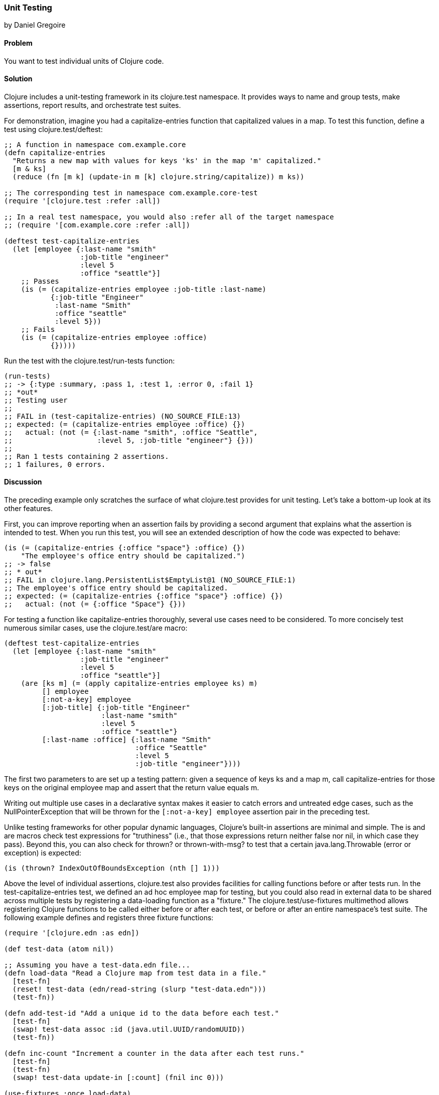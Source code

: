 [[sec_unit_testing]]
=== Unit Testing
[role="byline"]
by Daniel Gregoire

==== Problem

You want to test individual units of Clojure code.(((testing, unit testing)))((("Clojure", "clojure.test namespace")))

==== Solution

Clojure includes a unit-testing framework in its +clojure.test+
namespace. It provides ways to name and group tests, make assertions,
report results, and orchestrate test suites. 

For demonstration, imagine you had a +capitalize-entries+ function
that capitalized values in a map. To test this function, define a test
using +clojure.test/deftest+:

[source,clojure]
----
;; A function in namespace com.example.core
(defn capitalize-entries
  "Returns a new map with values for keys 'ks' in the map 'm' capitalized."
  [m & ks]
  (reduce (fn [m k] (update-in m [k] clojure.string/capitalize)) m ks))

;; The corresponding test in namespace com.example.core-test
(require '[clojure.test :refer :all])

;; In a real test namespace, you would also :refer all of the target namespace
;; (require '[com.example.core :refer :all])

(deftest test-capitalize-entries
  (let [employee {:last-name "smith"
                  :job-title "engineer"
                  :level 5
                  :office "seattle"}]
    ;; Passes
    (is (= (capitalize-entries employee :job-title :last-name)
           {:job-title "Engineer"
            :last-name "Smith"
            :office "seattle"
            :level 5}))
    ;; Fails
    (is (= (capitalize-entries employee :office)
           {}))))
----

Run the test with the +clojure.test/run-tests+ function:

[source,clojure]
----
(run-tests)
;; -> {:type :summary, :pass 1, :test 1, :error 0, :fail 1}
;; *out*
;; Testing user
;;
;; FAIL in (test-capitalize-entries) (NO_SOURCE_FILE:13)
;; expected: (= (capitalize-entries employee :office) {})
;;   actual: (not (= {:last-name "smith", :office "Seattle", 
;;                    :level 5, :job-title "engineer"} {}))
;;
;; Ran 1 tests containing 2 assertions.
;; 1 failures, 0 errors.
----

==== Discussion

The preceding example only scratches the surface of what +clojure.test+
provides for unit testing. Let's take a bottom-up look at its other
features.

First, you can improve reporting when an assertion fails by providing
a second argument that explains what the assertion is intended to
test. When you run this test, you will see an extended description of
how the code was expected to behave:

[source,clojure]
----

(is (= (capitalize-entries {:office "space"} :office) {})
    "The employee's office entry should be capitalized.")
;; -> false
;; * out*
;; FAIL in clojure.lang.PersistentList$EmptyList@1 (NO_SOURCE_FILE:1)
;; The employee's office entry should be capitalized.
;; expected: (= (capitalize-entries {:office "space"} :office) {})
;;   actual: (not (= {:office "Space"} {}))
----

For testing a function like +capitalize-entries+ thoroughly, several
use cases need to be considered. To more concisely test numerous
similar cases, use the +clojure.test/are+ macro:

[source,clojure]
----
(deftest test-capitalize-entries
  (let [employee {:last-name "smith"
                  :job-title "engineer"
                  :level 5
                  :office "seattle"}]
    (are [ks m] (= (apply capitalize-entries employee ks) m)
         [] employee
         [:not-a-key] employee
         [:job-title] {:job-title "Engineer"
                       :last-name "smith"
                       :level 5
                       :office "seattle"}
         [:last-name :office] {:last-name "Smith"
                               :office "Seattle"
                               :level 5
                               :job-title "engineer"})))
----

The first two parameters to +are+ set up a testing pattern: given a
sequence of keys +ks+ and a map +m+, call +capitalize-entries+ for
those keys on the original +employee+ map and assert that the return
value equals +m+. 

Writing out multiple use cases in a declarative
syntax makes it easier to catch errors and untreated edge cases, such
as the +NullPointerException+ that will be thrown for the
`[:not-a-key] employee` assertion pair in the preceding test.(((truthiness)))

Unlike testing frameworks for other popular dynamic languages,
Clojure's built-in assertions are minimal and simple. The +is+ and
+are+ macros check test expressions for "truthiness" (i.e., that those
expressions return neither +false+ nor +nil+, in which case they pass).
Beyond this, you can also check for +thrown?+ or +thrown-with-msg?+ to
test that a certain +java.lang.Throwable+ (error or exception) is
expected:

[source,clojure]
----
(is (thrown? IndexOutOfBoundsException (nth [] 1)))
----

Above the level of individual assertions, +clojure.test+ also provides
facilities for calling functions before or after tests run. In the
+test-capitalize-entries+ test, we defined an ad hoc +employee+ map for
testing, but you could also read in external data to be shared across
multiple tests by registering a data-loading function as a "fixture."
The +clojure.test/use-fixtures+ multimethod allows registering Clojure
functions to be called either before or after each test, or before or
after an entire namespace's test suite. The following example defines
and registers three fixture functions:

[source,clojure]
----
(require '[clojure.edn :as edn])

(def test-data (atom nil))

;; Assuming you have a test-data.edn file...
(defn load-data "Read a Clojure map from test data in a file."
  [test-fn]
  (reset! test-data (edn/read-string (slurp "test-data.edn")))
  (test-fn))

(defn add-test-id "Add a unique id to the data before each test."
  [test-fn]
  (swap! test-data assoc :id (java.util.UUID/randomUUID))
  (test-fn))

(defn inc-count "Increment a counter in the data after each test runs."
  [test-fn]
  (test-fn)
  (swap! test-data update-in [:count] (fnil inc 0)))

(use-fixtures :once load-data)
(use-fixtures :each add-test-id inc-count)

;; Tests...
----

You can think about fixture functions as forming a pipeline through
which each test is passed as a parameter, which we called +test-fn+ in
the preceding example. Take +inc-count+, for example. It is the job of this
fixture to invoke the +test-fn+ function, continuing the pipeline, and
afterward, to increment a count (i.e., "do some work"). Each fixture
decides whether to invoke +test-fn+ before or after its own work
(compare the +add-test-id+ function with the +inc-count+ function),
while the +clojure.test/use-fixtures+ multimethod controls whether
each registered fixture function is run only once for all tests in a
namespace or once for each test.

Finally, with a firm understanding of how to develop individual
Clojure test suites, it is important to consider how you organize and
run those suites as part of your project's build. Although Clojure
allows defining tests for functions anywhere in your code base, you
should keep your testing code in a separate directory that is only
added to the JVM classpath when needed (e.g., during development and
testing). It is conventional to name your test namespaces after the
namespaces they test, so that a file located at
_<project-root>/src/com/example/core.clj_ with namespace
+com.example.core+ has a corresponding test file at
_<project-root>/test/com/example/core_test.clj_ with namespace
+com.example.core-test+. To control the location of your source and
test directories and their inclusion on the JVM classpath, you should
use a build tool like link:http://leiningen.org/[Leiningen] or
link:http://maven.apache.org/[Maven] to organize your project.

In Leiningen, the default directory for your tests is a top-level
_<project-root>/test_ folder, and you can run your project's tests with
+lein test+ at the command line. Without any additional arguments, the
+lein test+ command will execute all of the tests in a project:

[source,bash]
----
$ lein test

lein test com.example.core-test
lein test com.example.util-test

Ran 10 tests containing 20 assertions.
0 failures, 0 errors.
----

To limit the scope of tests Leiningen runs, use the +:only+ option,
followed by a fully qualified namespace or function name:

[source,bash]
----
# To run an entire namespace
$ lein test :only com.example.core-test

lein test com.example.core-test

Ran 5 tests containing 10 assertions.
0 failures, 0 errors.

# To run one specific test
$ lein test :only com.example.core-test/test-capitalize-entries

lein test com.example.core-test

Ran 1 tests containing 2 assertions.
0 failures, 0 errors.
----

==== See Also

* The +clojure.test+ http://bit.ly/clj-test-api[API documentation] contains full information on the unit-testing framework.
* If you are instead using Maven, use   https://github.com/talios/clojure-maven-plugin[+clojure-maven-plugin+]
  to run Clojure tests. This plug-in will incorporate your Clojure
  tests located in the Maven standard _src/test/clojure_ directory as
  part of the +test+ phase in the Maven build life cycle. You can
  optionally use the plug-in's +clojure:test-with-junit+ goal to
  produce JUnit-style reporting output for your Clojure test runs.
